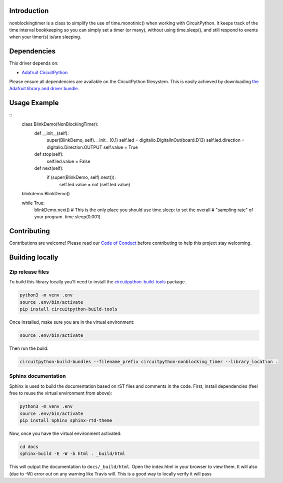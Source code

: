 .. image:: https://readthedocs.org/projects/circuitpython-nonblocking_timer/badge/?version=latest
    :target: https://circuitpython-nonblocking_timer.readthedocs.io/
    :alt: Documentation Status

.. image:: https://img.shields.io/discord/327254708534116352.svg
    :target: https://discord.gg/nBQh6qu
    :alt: Discord

.. image:: https://travis-ci.org/mikepschneider/CircuitPython_nonblocking_timer.svg?branch=master
    :target: https://travis-ci.org/mikepschneider/CircuitPython_nonblocking_timer
    :alt: Build Status

Introduction
============

nonblockingtimer is a class to simplify the use of time.monotinic() when working with
CircuitPython. It keeps track of the time interval bookkeeping so you can simply
set a timer (or many), without using time.sleep(), and still respond to events
when your timer(s) is/are sleeping.

Dependencies
=============
This driver depends on:

* `Adafruit CircuitPython <https://github.com/adafruit/circuitpython>`_

Please ensure all dependencies are available on the CircuitPython filesystem.
This is easily achieved by downloading
`the Adafruit library and driver bundle <https://github.com/adafruit/Adafruit_CircuitPython_Bundle>`_.

Usage Example
=============

::
  class BlinkDemo(NonBlockingTimer):
      def __init__(self):
          super(BlinkDemo, self).__init__(0.1)
          self.led = digitalio.DigitalInOut(board.D13)
          self.led.direction = digitalio.Direction.OUTPUT
          self.value = True

      def stop(self):
          self.led.value = False

      def next(self):
          if (super(BlinkDemo, self).next()):
              self.led.value = not (self.led.value)

  blinkdemo.BlinkDemo()

  while True:
    blinkDemo.next()
    # This is the only place you should use time.sleep: to set the overall
    # "sampling rate" of your program.
    time.sleep(0.001)



Contributing
============

Contributions are welcome! Please read our `Code of Conduct
<https://github.com/mikepschneider/CircuitPython_nonblocking_timer/blob/master/CODE_OF_CONDUCT.md>`_
before contributing to help this project stay welcoming.

Building locally
================

Zip release files
-----------------

To build this library locally you'll need to install the
`circuitpython-build-tools <https://github.com/adafruit/circuitpython-build-tools>`_ package.

.. code-block:: shell

    python3 -m venv .env
    source .env/bin/activate
    pip install circuitpython-build-tools

Once installed, make sure you are in the virtual environment:

.. code-block:: shell

    source .env/bin/activate

Then run the build:

.. code-block:: shell

    circuitpython-build-bundles --filename_prefix circuitpython-nonblocking_timer --library_location .

Sphinx documentation
-----------------------

Sphinx is used to build the documentation based on rST files and comments in the code. First,
install dependencies (feel free to reuse the virtual environment from above):

.. code-block:: shell

    python3 -m venv .env
    source .env/bin/activate
    pip install Sphinx sphinx-rtd-theme

Now, once you have the virtual environment activated:

.. code-block:: shell

    cd docs
    sphinx-build -E -W -b html . _build/html

This will output the documentation to ``docs/_build/html``. Open the index.html in your browser to
view them. It will also (due to -W) error out on any warning like Travis will. This is a good way to
locally verify it will pass
